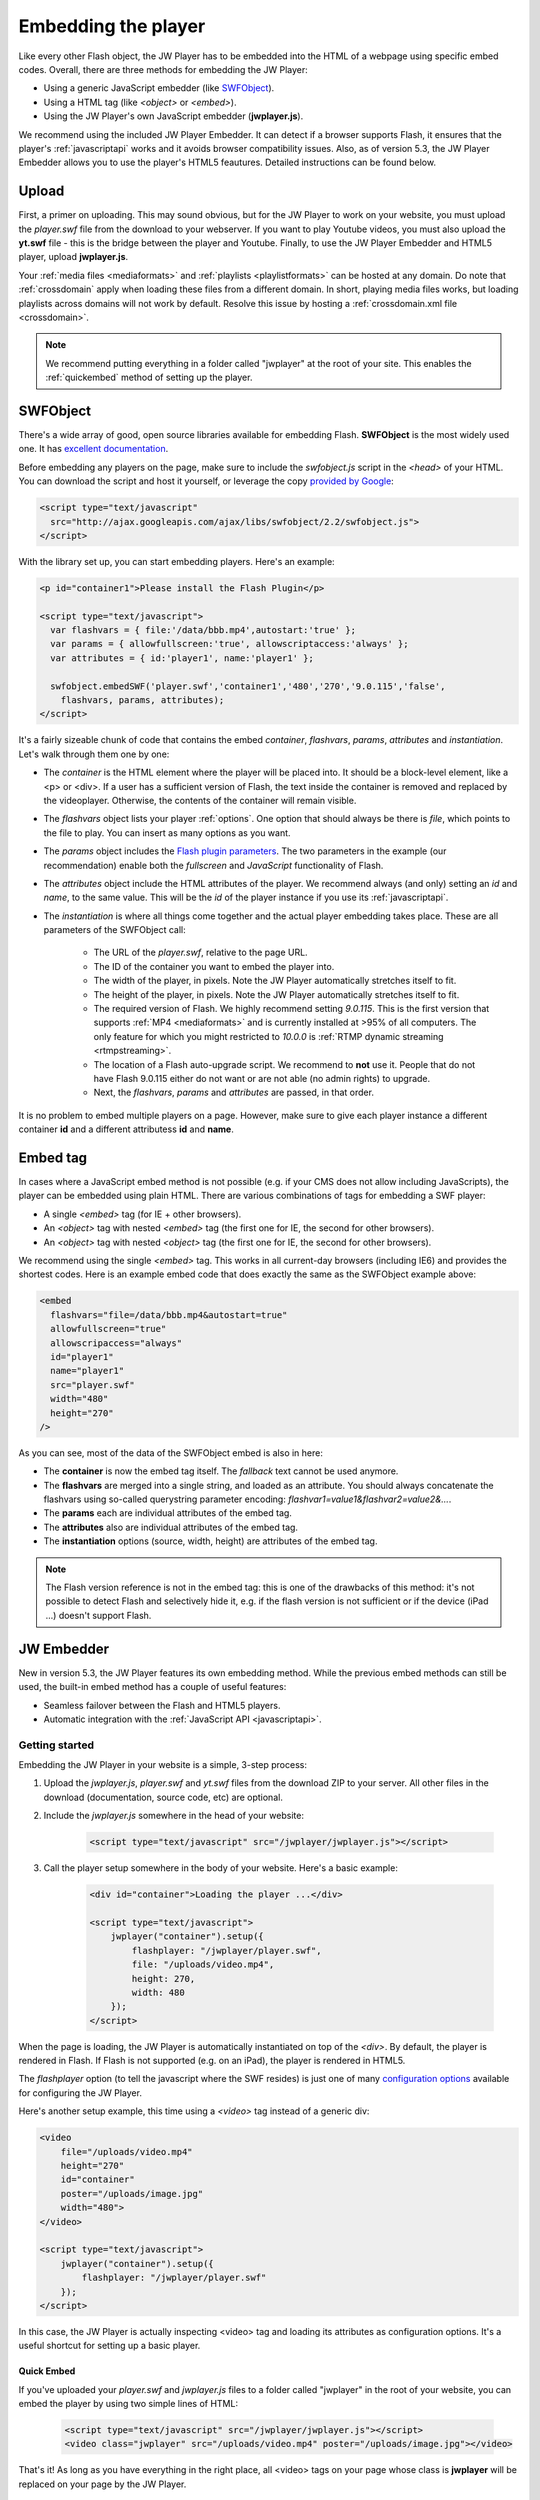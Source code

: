 .. _embedding:

Embedding the player
====================

Like every other Flash object, the JW Player has to be embedded into the HTML of a webpage using specific embed codes. Overall, there are three methods for embedding the JW Player: 

* Using a generic JavaScript embedder (like `SWFObject <http://code.google.com/p/swfobject/>`_).
* Using a HTML tag (like *<object>* or *<embed>*).
* Using the JW Player's own JavaScript embedder (**jwplayer.js**).

We recommend using the included JW Player Embedder.  It can detect if a browser supports Flash, it ensures that the player's :ref:`javascriptapi` works and it avoids browser compatibility issues.  Also, as of version 5.3, the JW Player Embedder allows you to use the player's HTML5 feautures. Detailed instructions can be found below.

Upload
------

First, a primer on uploading. This may sound obvious, but for the JW Player to work on your website, you must upload the *player.swf* file from the download to your webserver.  If you want to play Youtube videos, you must also upload the **yt.swf** file - this is the bridge between the player and Youtube.  Finally, to use the JW Player Embedder and HTML5 player, upload **jwplayer.js**.  

Your :ref:`media files <mediaformats>` and :ref:`playlists <playlistformats>` can be hosted at any domain. Do note that :ref:`crossdomain` apply when loading these files from a different domain. In short, playing media files works, but loading playlists across domains will not work by default. Resolve this issue by hosting a :ref:`crossdomain.xml file <crossdomain>`.

.. note::

	We recommend putting everything in a folder called "jwplayer" at the root of your site.  This enables the :ref:`quickembed` method of setting up the player.


SWFObject
---------

There's a wide array of good, open source libraries available for embedding Flash.  **SWFObject** is the most widely used one. It has `excellent documentation <http://code.google.com/p/swfobject/wiki/documentation>`_.

Before embedding any players on the page, make sure to include the *swfobject.js* script in the *<head>* of your HTML. You can download the script and host it yourself, or leverage the copy `provided by Google <http://code.google.com/apis/ajaxlibs/documentation/>`_:

.. code-block:: html

   <script type="text/javascript" 
     src="http://ajax.googleapis.com/ajax/libs/swfobject/2.2/swfobject.js">
   </script>

With the library set up, you can start embedding players. Here's an example:

.. code-block:: html

   <p id="container1">Please install the Flash Plugin</p>

   <script type="text/javascript">
     var flashvars = { file:'/data/bbb.mp4',autostart:'true' };
     var params = { allowfullscreen:'true', allowscriptaccess:'always' };
     var attributes = { id:'player1', name:'player1' };

     swfobject.embedSWF('player.swf','container1','480','270','9.0.115','false',
       flashvars, params, attributes);
   </script>

It's a fairly sizeable chunk of code that contains the embed *container*, *flashvars*, *params*, *attributes* and *instantiation*. Let's walk through them one by one:

* The *container* is the HTML element where the player will be placed into. It should be a block-level element, like a <p> or <div>. If a user has a sufficient version of Flash, the text inside the container is removed and replaced by the videoplayer. Otherwise, the contents of the container will remain visible.
* The *flashvars* object lists your player :ref:`options`. One option that should always be there is *file*, which points to the file to play. You can insert as many options as you want.
* The *params* object includes the `Flash plugin parameters <http://kb2.adobe.com/cps/127/tn_12701.html>`_. The two parameters in the example (our recommendation) enable both the *fullscreen* and *JavaScript* functionality of Flash.
* The *attributes* object include the HTML attributes of the player. We recommend always (and only) setting an *id* and *name*, to the same value. This will be the *id* of the player instance if you use its :ref:`javascriptapi`.
* The *instantiation* is where all things come together and the actual player embedding takes place. These are all parameters of the SWFObject call:

   * The URL of the *player.swf*, relative to the page URL.
   * The ID of the container you want to embed the player into.
   * The width of the player, in pixels. Note the JW Player automatically stretches itself to fit.
   * The height of the player, in pixels. Note the JW Player automatically stretches itself to fit.
   * The required version of Flash. We highly recommend setting *9.0.115*. This is the first version that supports :ref:`MP4 <mediaformats>` and is currently installed at >95% of all computers. The only feature for which you might restricted to *10.0.0* is :ref:`RTMP dynamic streaming <rtmpstreaming>`.
   * The location of a Flash auto-upgrade script. We recommend to **not** use it. People that do not have Flash 9.0.115 either do not want or are not able (no admin rights) to upgrade.
   * Next, the *flashvars*, *params* and *attributes* are passed, in that order.


It is no problem to embed multiple players on a page. However, make sure to give each player instance a different container **id** and a different attributess **id** and **name**.


Embed tag
---------

In cases where a JavaScript embed method is not possible (e.g. if your CMS does not allow including JavaScripts), the player can be embedded using plain HTML. There are various combinations of tags for embedding a SWF player:

* A single *<embed>* tag (for IE + other browsers).
* An *<object>* tag with nested *<embed>* tag (the first one for IE, the second for other browsers).
* An *<object>* tag with nested *<object>* tag (the first one for IE, the second for other browsers).

We recommend using the single *<embed>* tag. This works in all current-day browsers (including IE6) and provides the shortest codes. Here is an example embed code that does exactly the same as the SWFObject example above:

.. code-block:: html

   <embed
     flashvars="file=/data/bbb.mp4&autostart=true"
     allowfullscreen="true"
     allowscripaccess="always"
     id="player1"
     name="player1"
     src="player.swf" 
     width="480"
     height="270"
   />

As you can see, most of the data of the SWFObject embed is also in here:

* The **container** is now the embed tag itself. The *fallback* text cannot be used anymore.
* The **flashvars** are merged into a single string, and loaded as an attribute. You should always concatenate the flashvars using so-called querystring parameter encoding: *flashvar1=value1&flashvar2=value2&...*.
* The **params** each are individual attributes of the embed tag.
* The **attributes** also are individual attributes of the embed tag.
* The **instantiation** options (source, width, height) are attributes of the embed tag. 

.. note:: 

   The Flash version reference is not in the embed tag: this is one of the drawbacks of this method: it's not possible to detect Flash and selectively hide it, e.g. if the flash version is not sufficient or if the device (iPad ...) doesn't support Flash.
   
JW Embedder
-----------

New in version 5.3, the JW Player features its own embedding method.  While the previous embed methods can still be used, the built-in embed method has a couple of useful features:

* Seamless failover between the Flash and HTML5 players.
* Automatic integration with the :ref:`JavaScript API <javascriptapi>`.

Getting started
+++++++++++++++

Embedding the JW Player in your website is a simple, 3-step process:

1. Upload the *jwplayer.js*, *player.swf* and *yt.swf* files from the download ZIP to your server. All other files in the download (documentation, source code, etc) are optional.
2. Include the *jwplayer.js* somewhere in the head of your website:
    
    .. code-block:: html
        
        <script type="text/javascript" src="/jwplayer/jwplayer.js"></script>
    
3. Call the player setup somewhere in the body of your website. Here's a basic example:

    .. code-block:: html
    
        <div id="container">Loading the player ...</div>
    
        <script type="text/javascript">
            jwplayer("container").setup({
                flashplayer: "/jwplayer/player.swf",
                file: "/uploads/video.mp4",
                height: 270,
                width: 480
            });
        </script>

When the page is loading, the JW Player is automatically instantiated on top of the *<div>*. By default, the player is rendered in Flash. If Flash is not supported (e.g. on an iPad), the player is rendered in HTML5.

The *flashplayer* option (to tell the javascript where the SWF resides) is just one of many `configuration options <http://www.longtailvideo.com/support/jw-player/jw-player-for-flash-v5/12536/configuration-options>`_ available for configuring the JW Player.

Here's another setup example, this time using a *<video>* tag instead of a generic div:

.. code-block:: html

    <video 
        file="/uploads/video.mp4" 
        height="270" 
        id="container" 
        poster="/uploads/image.jpg"
        width="480">
    </video>

    <script type="text/javascript">
        jwplayer("container").setup({
            flashplayer: "/jwplayer/player.swf"
        });
    </script>

In this case, the JW Player is actually inspecting <video> tag and loading its attributes as configuration options. It's a useful shortcut for setting up a basic player.

.. _quickembed:

Quick Embed
___________

If you've uploaded your *player.swf* and *jwplayer.js* files to a folder called "jwplayer" in the root of your website, you can embed the player by using two simple lines of HTML:

    .. code-block:: html
        
        <script type="text/javascript" src="/jwplayer/jwplayer.js"></script>
        <video class="jwplayer" src="/uploads/video.mp4" poster="/uploads/image.jpg"></video>

That's it!  As long as you have everything in the right place, all <video> tags on your page whose class is **jwplayer** will be replaced on your page by the JW Player.


Setup Syntax
++++++++++++

Let's take a closer look at the syntax of the *setup()* call. It has the following structure:

.. code-block:: html
    
    jwplayer(container).setup({options});

In this block, the *container* is the DOM element(*<video>* or *<div>*, *<p>*, etc.) you want to load the JW Player into. If the element is a *<video>* tag, the attributes of that tag (e.g. the *width* and *src*) are loaded into the player.

The *options* are the list of configuration options for the player. The `configuration options guide <http://www.longtailvideo.com/support/jw-player/jw-player-for-flash-v5/12536/configuration-options>`_ contains the full overview. Here's an example with a bunch of options:

.. code-block:: html

    <div id="container">Loading the player ...</video>

    <script type="text/javascript">
        jwplayer("container").setup({
            autostart: true,
            controlbar: "none",
            file: "/uploads/video.mp4",
            duration: 57,
            flashplayer: "/jwplayer/player.swf",
            volume: 80,
            width: 720
        });
    </script>

Though generally a flat list, there are a couple of options that can be inserted as structured blocks inside the setup method. Each of these blocks allow for quick but powerful setups:

* **playlist**: allows inline setup of a full playlist, including metadata.
* **levels**: allows inline setup of multiple quality levels of a video, for bitrate switching purposes.
* **plugins**: allows inline setup of `JW Player plugins <http://www.longtailvideo.com/addons/plugins/>`_, including their configuration options.
* **events**: allows inline setup of javascripts for player events, e.g. when you want to do something when the player starts.
* **players**: allows inline setup of a custom player fallback, e.g. HTML5 first, fallback to Flash.

The sections below explain them in detail.

.. _embed_skinning:

Skins
+++++

The JW Player has a wide variety of skins that can be used to modify the look and feel of the player.  They can be downloaded from our `AddOns Library <http://www.longtailvideo.com/addons/skins>`_.

To embed a JW Player 5 skin, simply place the ZIP file on your web server and add the *skin* property to your embed code:

.. code-block:: html

    <div id="container">Loading the player ...</div>

    <script type="text/javascript">
        jwplayer("container").setup({
            flashplayer: "/jwplayer/player.swf",
            file: "/uploads/video.mp4",
            height: 270,
            width: 480,
            skin: "/skins/modieus/modieus.zip"
        });
    </script>

.. note::

	If you're configuring the Embedder to run primarily in HTML5 mode using the :ref:`embed_players` block, you'll need to take the additional step of unzipping the skin ZIP and uploading its contents to your web server in the same location as the ZIP file itself.  Your skin's folder structure would look something like this:

.. code-block:: text

 /skins/modieus/modieus.zip
 /skins/modieus/modieus.xml
 /skins/modieus/controlbar/
 /skins/modieus/playlist/
 etc.

.. _embed_playlist:

Playlist
++++++++

Previously, loading a playlist in the JW Player was only available by using an `XML playlist format <http://www.longtailvideo.com/support/jw-player/jw-player-for-flash-v5/12537/xml-playlist-support>`_ like RSS or ATOM. With the JW Player embed method though, it is possible to load a full playlist into the player using the **playlist** object block.

Here is an example. In it, a playlist of three items is loaded into the player. Each item contains a **duration** hint, the **file** location and the location of a poster **image**. 


.. code-block:: html

    <div id="container">Loading the player...</div>

    <script type="text/javascript">
        jwplayer("container").setup({
            flashplayer: "/jwplayer/player.swf",
            playlist: [
                { duration: 32, file: "/uploads/video.mp4", image: "/uploads/video.jpg" },
                { duration: 124, file: "/uploads/bbb.mp4", image: "/uploads/bbb.jpg" },
                { duration: 542, file: "/uploads/ed.mp4", image: "/uploads/ed.jpg" }
            ],
            "playlist.position": "right",
            "playlist.size": 360,
            height: 270,
            width: 720
        });
    </script>

.. note::

    The *playlist.position* and *playlist.size* options control the visible playlist inside the Flash player. To date, the HTML5 player doesn't support a visible playlist yet (though it can manage a playlist of videos).

A playlist can contain 1 to many videos. For each entry, the  following properties are supported:

* **file**: this one is required (unless you have *levels*, see below). Without a video to play, the playlist item is skipped. 
* **image**: location of the poster image. Is displayed before the video starts, after it finishes, and as part of the graphical playlist.
* **duration**: duration of the video, in seconds. The player uses this to display the duration in the controlbar, and in the graphical playlist.
* **start**: starting point inside the video. When a user plays this entry, the video won't start at the beginning, but at the offset you present here.
* **title**: title of the video, is displayed in the graphical playlist.
* **description**: description of the video, is displayed in the graphical playlist.
* **streamer**: streaming application to use for the video. This is only used for `RTMP <http://www.longtailvideo.com/support/jw-player/jw-player-for-flash-v5/12535/video-delivery-rtmp-streaming>`_ or `HTTP <http://www.longtailvideo.com/support/jw-player/jw-player-for-flash-v5/12534/video-delivery-http-pseudo-streaming>`_ streaming.
* **provider**: specific media playback API (e.g. *http*, *rtmp* or *youtube*) to use for playback of this playlist entry.
* **levels**: a nested object block, with multiple quality levels of the video. See the *levels* section for more info.



Levels
++++++

The **levels** object block allows you to load multiple quality levels of a video into the player. The multiple levels are used by the Flash player (HTML5 not yet) for `RTMP <http://www.longtailvideo.com/support/jw-player/jw-player-for-flash-v5/12535/video-delivery-rtmp-streaming>`_ or `HTTP <http://www.longtailvideo.com/support/jw-player/jw-player-for-flash-v5/12534/video-delivery-http-pseudo-streaming>`_ bitrate switching. Bitrate switching is a mechanism where the player automatically shows the best possible video quality to each viewer.

Here's an example setup, using RTMP bitrate switching (also called *dynamic streaming*). Note the additional *streamer* option, which tells the player the location of the RTMP server:

.. code-block:: html

    <div id="container">Loading the player...</div>

    <script type="text/javascript">
        jwplayer("container").setup({
            flashplayer: "/jwplayer/player.swf",
                height: 270,
                width: 480,
                image: "/uploads/video.jpg",
                levels: [
                    { bitrate: 300, file: "assets/bbb_300k.mp4", width: 320 },
                    { bitrate: 600, file: "assets/bbb_600k.mp4", width: 480 },
                    { bitrate: 900, file: "assets/bbb_900k.mp4", width: 720 }
                ],
                provider: "rtmp",
                streamer: "rtmp://mycdn.com/application/"
        });
    </script>


Here is another example setup, this time using HTTP bitrate switching. The HTTP switching is enabled by setting the *provider* option to *http*:

.. code-block:: html

    <div id="container">Loading the player...</div>

    <script type="text/javascript">
        jwplayer("container").setup({
            flashplayer: "/jwplayer/player.swf",
            height: 270,
            width: 480,
            image: "/uploads/video.jpg",
            levels: [
                { bitrate: 300, file: "http://mycdn.com/assets/bbb_300k.mp4", width: 320 },
                { bitrate: 600, file: "http://mycdn.com/assets/bbb_600k.mp4", width: 480 },
                { bitrate: 900, file: "http://mycdn.com/assets/bbb_900k.mp4", width: 720 }
            ],
            provider: "http",
            "http.startparam":"starttime"
        });
    </script>



Plugins
+++++++

Plugins can be used to stack functionality on top of the JW Player. A wide array of plugins is available `in our library <http://www.longtailvideo.com/addons/plugins/>`_, for example for viral sharing, analytics or advertisements.

Here is an example setup using both the `HD plugin <http://www.longtailvideo.com/addons/plugins/65/HD>`_ and the `Google Analytics Pro plugin <http://www.longtailvideo.com/addons/plugins/107/Google-Analytics-Pro>`_:


.. code-block:: html

    <div id="container">Loading the player...</div>

    <script type="text/javascript">
        jwplayer("container").setup({
            flashplayer: "/jwplayer/player.swf",
            file: "/uploads/video.mp4",
            height: 270,
            plugins: {
                hd: { file: "/uploads/video_high.mp4", fullscreen: true },
                gapro: { accountid: "UKsi93X940-24" }
            },
            image: "/uploads/video.jpg",
            width: 480
        });
        </script>

Here is another example, using the `sharing plugin <http://www.longtailvideo.com/addons/plugins/110/Sharing>`_. In this example, plugin parameters are also included in the playlist block:

.. code-block:: html

    <div id="container">Loading the player...</div>

    <script type="text/javascript">
        jwplayer("container").setup({
            flashplayer: "/jwplayer/player.swf",
            playlist: [
                { file: "/uploads/bbb.mp4", "sharing.link": "http://bigbuckbunny.org" },
                { file: "/uploads/ed.mp4", "sharing.link": "http://orange.blender.org" }
            ],
            plugins: {
                sharing: { link: true }
            },
            height: 270,
            width: 720
        });
    </script>



.. _embed_events:

Events
++++++

The **events** block allows you to respond on player events in javascript. It's a short, powerful way to add player - pager interactivity. Here is a swift example:

.. code-block:: html
    
    <div id="container">Loading the player ...</div>
    
    <script type="text/javascript">
        jwplayer("container").setup({
            flashplayer: "/jwplayer/player.swf",
            file: "/uploads/video.mp4",
            height: 270,
            width: 480,
            events: {
                onComplete: function() { alert("the video is finished!"); }
            }
        });
    </script>

Here is another example, with two event handlers. Note the *onReady()* handler autostarts the player using the *this* statement and the *onVolume()* handler is processing an event property:

.. code-block:: html
    
    <div id="container">Loading the player ...</div>
    
    <script type="text/javascript">
        jwplayer("container").setup({
            flashplayer: "/jwplayer/player.swf",
            file: "/uploads/video.mp4",
            height: 270,
            width: 480,
            events: {
                onReady: function() { this.play(); },
                onVolume: function(event) { alert("the new volume is "+event.volume); }
            }
        });
    </script>

See the :ref:`API reference <javascriptapi>` for a full overview of all events and their properties.

.. _embed_players:

Players
+++++++

The **players** option block can be used to customize the order in which the JW Player uses the different browser technologies for rendering the player. By default, the JW Player uses this order:

1. The **Flash** plugin.
2. The **HTML5** <video> tag.

Using the **players** block, it is possible to specify that the Embedder try the HTML5 player first:

.. code-block:: html
    
    <div id="container">Loading the player ...</div>
    
    <script type="text/javascript">
        jwplayer("container").setup({
            file: "/uploads/video.mp4",
            height: 270,
            width: 480,
            players: [
                { type: "html5" },
                { type: "flash", src: "/jwplayer/player.swf" }
            ]
        });
    </script>


Player Removal
++++++++++++++

In addition to setting up a player, the JW Player embed script contains a function to unload a player. It's very simple:

.. code-block:: html

    jwplayer("container").remove();

This formal **remove()** function will make sure the player stops its streams, the DOM is re-set to its original state and all event listeners are cleaned up.